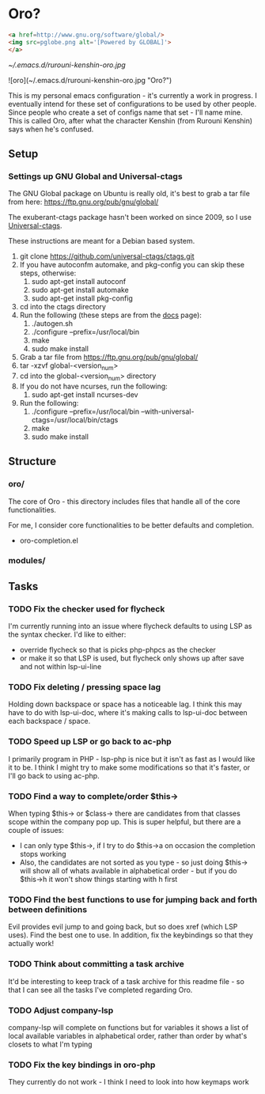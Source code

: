 * Oro?

#+BEGIN_SRC html
<a href=http://www.gnu.org/software/global/>
<img src=pglobe.png alt='[Powered by GLOBAL]'>
</a>
#+END_SRC 

[[~/.emacs.d/rurouni-kenshin-oro.jpg]]

![oro](~/.emacs.d/rurouni-kenshin-oro.jpg "Oro?")

This is my personal emacs configuration - it's currently a work in progress. I eventually intend for these set of configurations to be used by other people. 
Since people who create a set of configs name that set - I'll name mine. This is called Oro, after what the character Kenshin (from Rurouni Kenshin) says 
when he's confused.
 
** Setup 
*** Settings up GNU Global and Universal-ctags 
The GNU Global package on Ubuntu is really old, it's best to grab a tar file from here: https://ftp.gnu.org/pub/gnu/global/

The exuberant-ctags package hasn't been worked on since 2009, so I use [[https://github.com/universal-ctags/ctags][Universal-ctags]]. 

These instructions are meant for a Debian based system.

1. git clone https://github.com/universal-ctags/ctags.git
2. If you have autoconfm automake, and pkg-config you can skip these steps, otherwise:
   1. sudo apt-get install autoconf
   2. sudo apt-get install automake
   3. sudo apt-get install pkg-config
3. cd into the ctags directory
4. Run the following (these steps are from the [[http://docs.ctags.io/en/latest/autotools.html][docs]] page):
   1. ./autogen.sh
   2. ./configure --prefix=/usr/local/bin
   3. make
   4. sudo make install
5. Grab a tar file from https://ftp.gnu.org/pub/gnu/global/
6. tar -xzvf global-<version_num>
7. cd into the global-<version_num> directory
8. If you do not have ncurses, run the following:
   1. sudo apt-get install ncurses-dev
9. Run the following:
   1. ./configure --prefix=/usr/local/bin --with-universal-ctags=/usr/local/bin/ctags
   2. make
   3. sudo make install 

** Structure 
*** oro/
The core of Oro - this directory includes files that handle all of the core functionalities.

For me, I consider core functionalities to be better defaults and completion.

- oro-completion.el 

*** modules/
** Tasks 
*** TODO Fix the checker used for flycheck 
I'm currently running into an issue where flycheck defaults to using LSP as the syntax checker. I'd like to either:
- override flycheck so that is picks php-phpcs as the checker 
- or make it so that LSP is used, but flycheck only shows up after save and not within lsp-ui-line
*** TODO Fix deleting / pressing space lag 
Holding down backspace or space has a noticeable lag. I think this may have to do with lsp-ui-doc, where 
it's making calls to lsp-ui-doc between each backspace / space. 
*** TODO Speed up LSP or go back to ac-php 
I primarily program in PHP - lsp-php is nice but it isn't as fast as I would like it to be. I think I might 
try to make some modifications so that it's faster, or I'll go back to using ac-php. 
*** TODO Find a way to complete/order $this->
When typing $this-> or $class-> there are candidates from that classes scope within the company pop up. This 
is super helpful, but there are a couple of issues:
- I can only type $this->, if I try to do $this->a on occasion the completion stops working 
- Also, the candidates are not sorted as you type - so just doing $this-> will show all of whats available 
  in alphabetical order - but if you do $this->h it won't show things starting with h first 
*** TODO Find the best functions to use for jumping back and forth between definitions 
Evil provides evil jump to and going back, but so does xref (which LSP uses). Find the best one to use.
In addition, fix the keybindings so that they actually work!
*** TODO Think about committing a task archive 
It'd be interesting to keep track of a task archive for this readme file - so that I can see all the tasks I've 
completed regarding Oro.
*** TODO Adjust company-lsp 
company-lsp will complete on functions but for variables it shows a list of local available variables 
in alphabetical order, rather than order by what's closets to what I'm typing 
*** TODO Fix the key bindings in oro-php 
They currently do not work - I think I need to look into how keymaps work 
